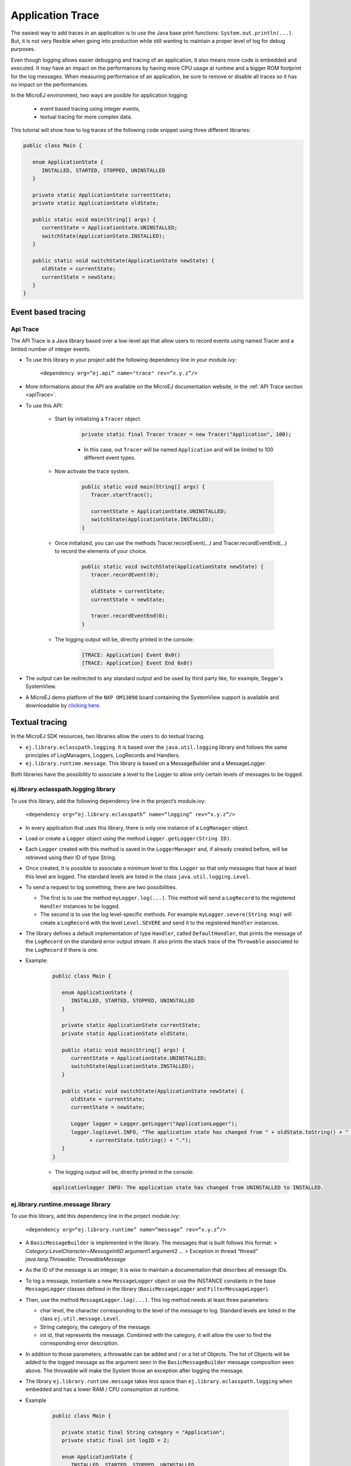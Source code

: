 Application Trace
=================

The easiest way to add traces in an application is to use the Java base
print functions: ``System.out.println(...)``. But, it is not very
flexible when going into production while still wanting to maintain a
proper level of log for debug purposes.

Even though logging allows easier debugging and tracing of an
application, it also means more code is embedded and executed. It may
have an impact on the performances by having more CPU usage at runtime
and a bigger ROM footprint for the log messages. When measuring
performance of an application, be sure to remove or disable all traces
so it has no impact on the performances.

In the MicroEJ environment, two ways are posible for application logging: 
   
   - event based tracing using integer events,
   - textual tracing for more complex data.

This tutorial will show how to log traces of the following code snippet using three different libraries:

.. code-block:: java

      public class Main {

         enum ApplicationState {
            INSTALLED, STARTED, STOPPED, UNINSTALLED
         }

         private static ApplicationState currentState;
         private static ApplicationState oldState;

         public static void main(String[] args) {
            currentState = ApplicationState.UNINSTALLED;
            switchState(ApplicationState.INSTALLED);
         }

         public static void switchState(ApplicationState newState) {
            oldState = currentState;
            currentState = newState;
         }
      }

Event based tracing
-------------------

Api Trace
~~~~~~~~~
The API Trace is a Java library based over a low-level api that allow users 
to record events using named Tracer and a limited number of integer events.

- To use this library in your project add the following dependency line in your module.ivy: 

   ``<dependency org=“ej.api” name="trace" rev=“x.y.z”/>``

- More informations about the API are available on the MicroEJ documentation website, 
  in the :ref:`API Trace section <apiTrace>`.

- To use this API:

   - Start by initializing a ``Tracer`` object.

      .. code-block:: java

         private static final Tracer tracer = new Tracer("Application", 100);
      
      - In this case, out ``Tracer`` will be named ``Application`` and will be limited to 100 different event types.

   - Now activate the trace system.

      .. code-block:: java

         public static void main(String[] args) {
            Tracer.startTrace();

            currentState = ApplicationState.UNINSTALLED;
            switchState(ApplicationState.INSTALLED);
         }

   - Once initialized, you can use the methods Tracer.recordEvent(...) and Tracer.recordEventEnd(...) to record the elements of your choice.

      .. code-block:: java

         public static void switchState(ApplicationState newState) {
            tracer.recordEvent(0);

            oldState = currentState;
            currentState = newState;

            tracer.recordEventEnd(0);
         }
   
   - The logging output will be, directly printed in the console: 

      .. code-block::

         [TRACE: Application] Event 0x0()
         [TRACE: Application] Event End 0x0()

- The output can be redirected to any standard output and be used by third party like, for example, Segger's SystemView.
- A MicroEJ demo platform of the ``NXP OM13098`` board containing the SystemView support is available and downloadable 
  by `clicking here <https://developer.microej.com/packages/referenceimplementations/U3OER/2.0.1/OM13098-U3OER-fullPackaging-eval-2.0.1.zip>`_.

Textual tracing
---------------

In the MicroEJ SDK resources, two libraries allow the users to do textual tracing.

-  ``ej.library.eclasspath.logging``. It is based over the
   ``java.util.logging`` library and follows the same principles of
   LogManagers, Loggers, LogRecords and Handlers.
-  ``ej.library.runtime.message``. This library is based on a
   MessageBuilder and a MessageLogger.

Both libraries have the possibility to associate a level to the Logger
to allow only certain levels of messages to be logged.

ej.library.eclasspath.logging library
~~~~~~~~~~~~~~~~~~~~~~~~~~~~~~~~~~~~~

To use this library, add the following dependency line in the project’s
module.ivy:

   ``<dependency org=“ej.library.eclasspath” name=“logging” rev=“x.y.z”/>``

-  In every application that uses this library, there is only one
   instance of a ``LogManager`` object.
-  Load or create a ``Logger`` object using the method
   ``Logger.getLogger(String ID)``.
-  Each ``Logger`` created with this method is saved in the
   ``LoggerManager`` and, if already created before, will be retrieved
   using their ID of type String.
-  Once created, it is possible to associate a minimum level to this
   ``Logger`` so that only messages that have at least this level are
   logged. The standard levels are listed in the class
   ``java.util.logging.Level``.
-  To send a request to log something, there are two possibilities.

   -  The first is to use the method ``myLogger.log(...)``. This method
      will send a ``LogRecord`` to the registered ``Handler`` instances
      to be logged.
   -  The second is to use the log level-specific methods. For example
      ``myLogger.severe(String msg)`` will create a ``LogRecord`` with
      the level ``Level.SEVERE`` and send it to the registered
      ``Handler`` instances.

-  The library defines a default implementation of type ``Handler``,
   called ``DefaultHandler``, that prints the message of the
   ``LogRecord`` on the standard error output stream. It also prints the
   stack trace of the ``Throwable`` associated to the ``LogRecord`` if
   there is one.

- Example:

   .. code-block:: java
     
      public class Main {

         enum ApplicationState {
            INSTALLED, STARTED, STOPPED, UNINSTALLED
         }

         private static ApplicationState currentState;
         private static ApplicationState oldState;

         public static void main(String[] args) {
            currentState = ApplicationState.UNINSTALLED;
            switchState(ApplicationState.INSTALLED);
         }

         public static void switchState(ApplicationState newState) {
            oldState = currentState;
            currentState = newState;

            Logger logger = Logger.getLogger("ApplicationLogger");
            logger.log(Level.INFO, "The application state has changed from " + oldState.toString() + " to "
                  + currentState.toString() + ".");
         }
      }

   - The logging output will be, directly printed in the console: 

   .. code-block:: java
      
      applicationlogger INFO: The application state has changed from UNINSTALLED to INSTALLED.

ej.library.runtime.message library
~~~~~~~~~~~~~~~~~~~~~~~~~~~~~~~~~~

To use this library, add this dependency line in the project module.ivy:

   ``<dependency org=“ej.library.runtime” name=“message” rev=“x.y.z”/>``

-  A ``BasicMessageBuilder`` is implemented in the library. The messages
   that is built follows this format: >
   *Category*:*LevelCharacter*\ =\ *MessageIntID* argument1 argument2 …
   > Exception in thread “thread” *java.lang.Throwable*:
   *ThrowableMessage*

-  As the ID of the message is an integer, it is wise to maintain a
   documentation that describes all message IDs.

-  To log a message, instantiate a new ``MessageLogger`` object or use
   the INSTANCE constants in the base ``MessageLogger`` classes defined
   in the library (``BasicMessageLogger`` and ``FilterMessageLogger``).

-  Then, use the method ``MessageLogger.log(...)``. This log method
   needs at least three parameters:

   -  char level, the character corresponding to the level of the
      message to log. Standard levels are listed in the class
      ``ej.util.message.Level``.
   -  String category, the category of the message.
   -  int id, that represents the message. Combined with the category,
      it will allow the user to find the corresponding error
      description.

-  In addition to those parameters, a throwable can be added and / or a
   list of Objects. The list of Objects will be added to the logged
   message as the argument seen in the ``BasicMessageBuilder`` message
   composition seen above. The throwable will make the System throw an
   exception after logging the message.

-  The library ``ej.library.runtime.message`` takes less space than
   ``ej.library.eclasspath.logging`` when embedded and has a lower RAM /
   CPU consumption at runtime.

- Example 
   
   .. code-block:: java 

      public class Main {

         private static final String category = "Application";
         private static final int logID = 2;

         enum ApplicationState {
            INSTALLED, STARTED, STOPPED, UNINSTALLED
         }

         private static ApplicationState currentState;
         private static ApplicationState oldState;

         public static void main(String[] args) {
            currentState = ApplicationState.UNINSTALLED;
            switchState(ApplicationState.INSTALLED);
         }

         public static void switchState(ApplicationState newState) {
            oldState = currentState;
            currentState = newState;

            BasicMessageLogger.INSTANCE.log(Level.INFO, category, logID, oldState, currentState);
         }     
      }

   - The logging output will be, directly printed in the console: 

   .. code-block:: java
      
      Application:I=2 UNINSTALLED INSTALLED

Remove traces for the production binary
---------------------------------------
There is multiple possibilities to remove all traces for a production binary.

One possibility is to used constants to get rid of portion of code.

- A boolean constant declared in an if statement can be used to fully remove portion of code.
- When this boolean is resolved as false, the code become unreachable and thus, will not be embedded.
- You can find more information about the usage of constants in an if statement 
  by :ref:`clicking here <section.classpath.elements.Constants.ifRemoval>`.
- If we consider the constant ``com.mycompany.logging`` was declared as false in a file named ``example.constants.list``.

   - To remove the previous logging, add an if statement as follow:
   
      .. code-block:: java 

         public static void switchState(ApplicationState newState) {
            oldState = currentState;
            currentState = newState;

            if(Constants.getBoolean("com.mycompany.logging")) {
               String category = "Application";
               int logID = 2;
               BasicMessageLogger.INSTANCE.log(Level.INFO, category, logID, oldState, currentState);
            }
         }

   - When using the API ``ej.api.trace``, a boolean constant can be accessed named ``TRACE_ENABLED_CONSTANT_PROPERTY``.
      
      - This constant is true when traces are enable in the system and false otherwise.
     
      .. code-block:: java 

         public static void switchState(ApplicationState newState) {
            if(Constants.getBoolean(Tracer.TRACE_ENABLED_CONSTANT_PROPERTY)) {
               tracer.recordEvent(0);
            }

            oldState = currentState;
            currentState = newState;

            if(Constants.getBoolean(Tracer.TRACE_ENABLED_CONSTANT_PROPERTY)) {
               tracer.recordEventEnd(0);
            }
         }

      - The value of this constant can be modified by going to ``Launch > Launch configurations`` then in the tab ``Configuration``,
        under the option ``Runtime``, you can check the option ``Enable execution traces`` to set the value to true.

         .. image:: images/tuto_application_trace_enable_execution_traces.PNG

Another possibility is to use external tools.

-  For example, the ProGuard open source tool.

   -  ProGuard is a command-line tool that shrinks, optimizes and
      obfuscates Java code.
   -  It is able to optimize bytecode as well as detect and remove
      unused instructions. For example, it can be used to remove all log
      messages in a production binary.
   -  A How-To is available in the MicroEJ github for using ProGuard in 
      https://github.com/MicroEJ/How-To/tree/master/Proguard-Get-Started.
   -  This example is based on removing code of elements of the library 
      **ej.library.eclasspath.logging**.

..
   | Copyright 2008-2020, MicroEJ Corp. Content in this space is free 
   for read and redistribute. Except if otherwise stated, modification 
   is subject to MicroEJ Corp prior approval.
   | MicroEJ is a trademark of MicroEJ Corp. All other trademarks and 
   copyrights are the property of their respective owners.